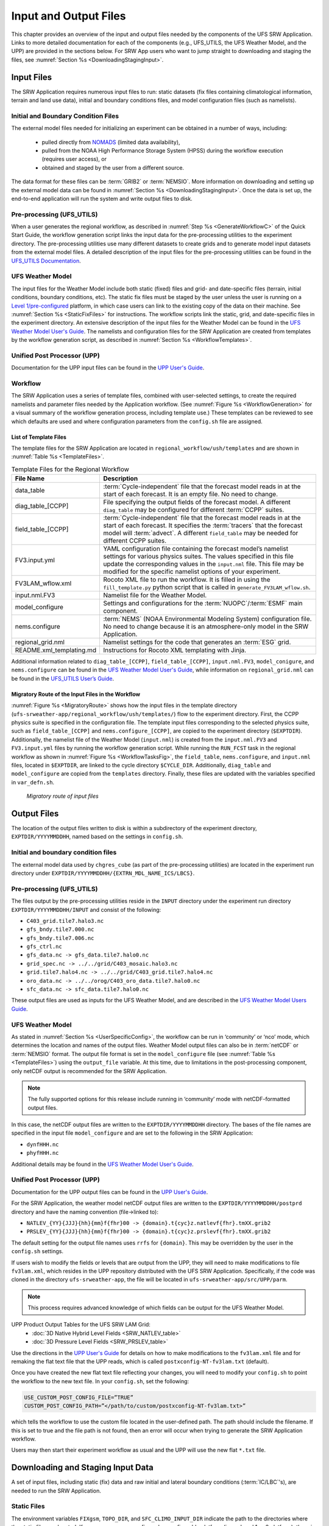 .. _InputOutputFiles:

=======================
Input and Output Files
=======================
This chapter provides an overview of the input and output files needed by the components
of the UFS SRW Application. Links to more detailed documentation for each of the components (e.g., UFS_UTILS, the UFS Weather Model, and the UPP) are provided in the sections below. For SRW App users who want to jump straight to downloading and staging the files, see :numref:`Section %s <DownloadingStagingInput>`. 

.. _Input:

Input Files
===========
The SRW Application requires numerous input files to run: static datasets (fix files
containing climatological information, terrain and land use data), initial and boundary
conditions files, and model configuration files (such as namelists).

Initial and Boundary Condition Files
------------------------------------
The external model files needed for initializing an experiment can be obtained in a number of
ways, including: 

   * pulled directly from `NOMADS <https://nomads.ncep.noaa.gov/pub/data/nccf/com/>`_ (limited data availability),
   * pulled from the NOAA High Performance Storage System (HPSS) during the workflow execution (requires user access), or 
   * obtained and staged by the user from a different source. 

The data format for these files can be :term:`GRIB2` or :term:`NEMSIO`. More information on downloading and setting up the external model data can be found in :numref:`Section %s <DownloadingStagingInput>`. Once the data is set up, the end-to-end application will run the system and write output files to disk.

Pre-processing (UFS_UTILS)
--------------------------
When a user generates the regional workflow, as described in :numref:`Step %s <GenerateWorkflowC>` of the Quick Start Guide, the workflow generation script links the input data for the pre-processing utilities to the experiment directory. The pre-processing utilities use many different datasets to create grids and to generate model input datasets from the external model files. A detailed description of the input files for the pre-processing utilities can be found in the `UFS_UTILS Documentation <https://noaa-emcufs-utils.readthedocs.io/en/latest/>`__.

UFS Weather Model
-----------------
The input files for the Weather Model include both static (fixed) files and grid- and date-specific files (terrain, initial conditions, boundary conditions, etc). The static fix files
must be staged by the user unless the user is running on a `Level 1/pre-configured <https://github.com/ufs-community/ufs-srweather-app/wiki/Supported-Platforms-and-Compilers>`__ platform, in which case users can link to the existing copy of the data on their machine. See :numref:`Section %s <StaticFixFiles>` for instructions. The workflow scripts link the static, grid, and date-specific files in the experiment directory. An extensive description of the input files for the Weather Model can be found in the `UFS Weather Model User's Guide <https://ufs-weather-model.readthedocs.io/en/latest/InputsOutputs.html>`__. The namelists and configuration files for the SRW Application are created from templates by the workflow generation script, as described in :numref:`Section %s <WorkflowTemplates>`.

Unified Post Processor (UPP)
----------------------------
Documentation for the UPP input files can be found in the `UPP User's Guide
<https://upp.readthedocs.io/en/latest/InputsOutputs.html>`__.

.. _WorkflowTemplates:

Workflow
--------
The SRW Application uses a series of template files, combined with user-selected settings,
to create the required namelists and parameter files needed by the Application workflow. (See :numref:`Figure %s <WorkflowGeneration>` for a visual summary of the workflow generation process, including template use.) These templates can be reviewed to see which defaults are used and where configuration parameters from the ``config.sh`` file are assigned.

List of Template Files
^^^^^^^^^^^^^^^^^^^^^^
The template files for the SRW Application are located in ``regional_workflow/ush/templates``
and are shown in :numref:`Table %s <TemplateFiles>`.

.. _TemplateFiles:

.. table:: Template Files for the Regional Workflow

   +-----------------------------+--------------------------------------------------------------+
   | **File Name**               | **Description**                                              |
   +=============================+==============================================================+
   | data_table                  | :term:`Cycle-independent` file that the forecast model       |
   |                             | reads in at the start of each forecast. It is an empty file. |
   |                             | No need to change.                                           |
   +-----------------------------+--------------------------------------------------------------+
   | diag_table_[CCPP]           | File specifying the output fields of the forecast model.     |
   |                             | A different ``diag_table`` may be configured for different   |
   |                             | :term:`CCPP` suites.                                         |
   +-----------------------------+--------------------------------------------------------------+
   | field_table_[CCPP]          | :term:`Cycle-independent` file that the forecast model       |
   |                             | reads in at the start of each forecast. It specifies the     |
   |                             | :term:`tracers` that the forecast model will :term:`advect`. |
   |                             | A different ``field_table`` may be needed for different      |
   |                             | CCPP suites.                                                 |
   +-----------------------------+--------------------------------------------------------------+
   | FV3.input.yml               | YAML configuration file containing the forecast model’s      |
   |                             | namelist settings for various physics suites. The values     |
   |                             | specified in this file update the corresponding values in    |
   |                             | the ``input.nml`` file. This file may be modified for the    |
   |                             | specific namelist options of your experiment.                |
   +-----------------------------+--------------------------------------------------------------+
   | FV3LAM_wflow.xml            | Rocoto XML file to run the workflow. It is filled in using   |
   |                             | the ``fill_template.py`` python script that is called in     |
   |                             | ``generate_FV3LAM_wflow.sh``.                                |
   +-----------------------------+--------------------------------------------------------------+
   | input.nml.FV3               | Namelist file for the Weather Model.                         |
   +-----------------------------+--------------------------------------------------------------+
   | model_configure             | Settings and configurations for the                          |
   |                             | :term:`NUOPC`/:term:`ESMF` main component.                   |
   +-----------------------------+--------------------------------------------------------------+
   | nems.configure              | :term:`NEMS` (NOAA Environmental Modeling System)            |
   |                             | configuration file. No need to change because it is an       |
   |                             | atmosphere-only model in the SRW Application.                |
   +-----------------------------+--------------------------------------------------------------+
   | regional_grid.nml           | Namelist settings for the code that generates an :term:`ESG` |
   |                             | grid.                                                        |
   +-----------------------------+--------------------------------------------------------------+
   | README.xml_templating.md    | Instructions for Rocoto XML templating with Jinja.           |
   +-----------------------------+--------------------------------------------------------------+

Additional information related to ``diag_table_[CCPP]``, ``field_table_[CCPP]``, ``input.nml.FV3``, ``model_conigure``, and ``nems.configure`` can be found in the `UFS Weather Model User's Guide <https://ufs-weather-model.readthedocs.io/en/ufs-v2.0.0/InputsOutputs.html#input-files>`__,
while information on ``regional_grid.nml`` can be found in the `UFS_UTILS User’s Guide
<https://noaa-emcufs-utils.readthedocs.io/en/latest/>`_.

Migratory Route of the Input Files in the Workflow
^^^^^^^^^^^^^^^^^^^^^^^^^^^^^^^^^^^^^^^^^^^^^^^^^^
:numref:`Figure %s <MigratoryRoute>` shows how the input files in the template directory (``ufs-srweather-app/regional_workflow/ush/templates/``) flow to the experiment directory. First, the CCPP physics suite is specified in the configuration file. The template input files corresponding to the selected physics suite, such as ``field_table_[CCPP]`` and ``nems.configure_[CCPP]``, are copied to the experiment directory (``$EXPTDIR``). Additionally, the namelist file of the Weather Model (``input.nml``) is created from the ``input.nml.FV3`` and ``FV3.input.yml`` files by running the workflow generation script. While running the ``RUN_FCST`` task in the regional workflow as shown in :numref:`Figure %s <WorkflowTasksFig>`, the ``field_table``, ``nems.configure``, and ``input.nml`` files, located in ``$EXPTDIR``, are linked to the cycle directory ``$CYCLE_DIR``. Additionally, ``diag_table`` and ``model_configure`` are copied from the ``templates`` directory. Finally, these files are updated with the variables specified in ``var_defn.sh``.

.. _MigratoryRoute:

.. figure:: _static/FV3LAM_wflow_input_path.png
   :alt: Flowchart showing how information on the physics suite travels from the config shell file to the setup shell file to the workflow generation script to the run forecast ex-script. As this information is fed from one script to the next, file paths and variables required for workflow execution are set. 

   *Migratory route of input files*

.. _OutputFiles:

Output Files
============

The location of the output files written to disk is within a subdirectory of the experiment directory,
``EXPTDIR/YYYYMMDDHH``, named based on the settings in ``config.sh``. 

Initial and boundary condition files
------------------------------------
The external model data used by ``chgres_cube`` (as part of the pre-processing utilities) are located
in the experiment run directory under ``EXPTDIR/YYYYMMDDHH/{EXTRN_MDL_NAME_ICS/LBCS}``.

Pre-processing (UFS_UTILS)
--------------------------
The files output by the pre-processing utilities reside in the ``INPUT`` directory under the
experiment run directory ``EXPTDIR/YYYYMMDDHH/INPUT`` and consist of the following:

* ``C403_grid.tile7.halo3.nc``
* ``gfs_bndy.tile7.000.nc``
* ``gfs_bndy.tile7.006.nc``
* ``gfs_ctrl.nc``
* ``gfs_data.nc -> gfs_data.tile7.halo0.nc``
* ``grid_spec.nc -> ../../grid/C403_mosaic.halo3.nc``
* ``grid.tile7.halo4.nc -> ../../grid/C403_grid.tile7.halo4.nc``
* ``oro_data.nc -> ../../orog/C403_oro_data.tile7.halo0.nc``
* ``sfc_data.nc -> sfc_data.tile7.halo0.nc``

These output files are used as inputs for the UFS Weather Model, and are described in the `UFS Weather Model Users Guide 
<https://ufs-weather-model.readthedocs.io/en/ufs-v2.0.0/InputsOutputs.html#grid-description-and-initial-condition-files>`__.

..
   COMMENT: Change link above (structure of "latest" is significantly different)

UFS Weather Model
-----------------
As stated in :numref:`Section %s <UserSpecificConfig>`, the workflow can be run in ‘community’ or ‘nco’ mode, which determines the location and names of the output files. Weather Model output files can also be in :term:`netCDF` or :term:`NEMSIO` format. The output file format is set in the ``model_configure`` file (see :numref:`Table %s <TemplateFiles>`) using the ``output_file`` variable. At this time, due to limitations in the post-processing component, only netCDF output is recommended for the SRW Application.

.. note::
   The fully supported options for this release include running in ‘community’ mode with netCDF-formatted output files.

In this case, the netCDF output files are written to the ``EXPTDIR/YYYYMMDDHH`` directory. The bases of the file names are specified in the input file ``model_configure`` and are set to the following in the SRW Application:

* ``dynfHHH.nc``
* ``phyfHHH.nc``

Additional details may be found in the `UFS Weather Model User's Guide
<https://ufs-weather-model.readthedocs.io/en/latest/InputsOutputs.html#output-files>`__.


Unified Post Processor (UPP)
----------------------------
Documentation for the UPP output files can be found in the `UPP User's Guide <https://upp.readthedocs.io/en/latest/InputsOutputs.html>`__.

For the SRW Application, the weather model netCDF output files are written to the ``EXPTDIR/YYYYMMDDHH/postprd`` directory and have the naming convention (file->linked to):

* ``NATLEV_{YY}{JJJ}{hh}{mm}f{fhr}00 -> {domain}.t{cyc}z.natlevf{fhr}.tmXX.grib2``
* ``PRSLEV_{YY}{JJJ}{hh}{mm}f{fhr}00 -> {domain}.t{cyc}z.prslevf{fhr}.tmXX.grib2``

The default setting for the output file names uses ``rrfs`` for ``{domain}``. This may be overridden by the user in the ``config.sh`` settings.

If users wish to modify the fields or levels that are output from the UPP, they will need to make modifications to file ``fv3lam.xml``, which resides in the UPP repository distributed with the UFS SRW Application. Specifically, if the code was cloned in the directory ``ufs-srweather-app``, the file will be located in ``ufs-srweather-app/src/UPP/parm``.

.. note::
   This process requires advanced knowledge of which fields can be output for the UFS Weather Model.

UPP Product Output Tables for the UFS SRW LAM Grid:
   * :doc:`3D Native Hybrid Level Fields <SRW_NATLEV_table>`
   * :doc:`3D Pressure Level Fields <SRW_PRSLEV_table>`

Use the directions in the `UPP User's Guide <https://upp.readthedocs.io/en/latest/InputsOutputs.html#control-file>`__ for details on how to make modifications to the ``fv3lam.xml`` file and for remaking the flat text file that the UPP reads, which is called ``postxconfig-NT-fv3lam.txt`` (default).

Once you have created the new flat text file reflecting your changes, you will need to modify your
``config.sh`` to point the workflow to the new text file. In your ``config.sh``, set the following:

.. code-block:: console

   USE_CUSTOM_POST_CONFIG_FILE=”TRUE”
   CUSTOM_POST_CONFIG_PATH=”</path/to/custom/postxconfig-NT-fv3lam.txt>”

which tells the workflow to use the custom file located in the user-defined path. The path should include the filename. If this is set to true and the file path is not found, then an error will occur when trying to generate the SRW Application workflow.

Users may then start their experiment workflow as usual and the UPP will use the new flat ``*.txt`` file.

.. _DownloadingStagingInput:

Downloading and Staging Input Data
==================================
A set of input files, including static (fix) data and raw initial and lateral boundary conditions (:term:`IC/LBC`'s), are needed to run the SRW Application. 

.. _StaticFixFiles:

Static Files
------------
The environment variables ``FIXgsm``, ``TOPO_DIR``, and ``SFC_CLIMO_INPUT_DIR`` indicate the path to
the directories where the static files are located. If users are on a pre-configured or configurable platform (i.e., a Level 1 or 2 platform), there is no need to stage the fixed files manually because they have been prestaged, and the paths are set in ``regional_workflow/ush/setup.sh``. On Level 3 & 4 systems, the static files can be downloaded individually or as a full tar file from the `FTP data repository <https://ftp.emc.ncep.noaa.gov/EIB/UFS/SRW/v1p0/fix/>`__ or from `Amazon Web Services (AWS) cloud storage <https://ufs-data.s3.amazonaws.com/public_release/ufs-srweather-app-v1.0.0/fix/fix_files.tar.gz>`__ using the ``wget`` command. Then the ``tar`` command will extract the compressed file: 

.. code-block:: console

   wget https://ufs-data.s3.amazonaws.com/public_release/ufs-srweather-app-v1.0.0/fix/fix_files.tar.gz
   tar -xf fix_files.tar.gz

The paths to the files must then be set in ``config.sh``. Add the following code or alter the variable paths if they are already listed in the ``config.sh`` file:

* ``FIXgsm="/path-to/fix/fix_am"``
* ``TOPO_DIR="/path-to/fix/fix_am/fix_orog"``
* ``SFC_CLIMO_INPUT_DIR="/path-to/fix_am/fix/sfc_climo/"``

.. _InitialConditions:

Initial Condition Formats and Source
------------------------------------
The SRW Application currently supports raw initial and lateral boundary conditions from numerous models (i.e., FV3GFS, NAM, RAP, HRRR). The data can be provided in three formats: :term:`NEMSIO`, :term:`netCDF`, or :term:`GRIB2`. However, the SRW Application currently only supports the use of NEMSIO and netCDF input files from the GFS.

..
   COMMENT: So in reality, does this mean that only 2 formats are supported? 

The data required to run the "out-of-the-box" SRW App case described in Chapters :numref:`%s <QuickstartC>` and :numref:`%s <BuildRunSRW>` is already preinstalled on `Level 1 <https://github.com/ufs-community/ufs-srweather-app/wiki/Supported-Platforms-and-Compilers>`__ systems. Users on Level 3 & 4 systems can find the required IC/LBC data in the `FTP data repository <https://ftp.emc.ncep.noaa.gov/EIB/UFS/SRW/v1p0/simple_test_case/gst_model_data.tar.gz>`__ or on `AWS cloud storage <https://ufs-data.s3.amazonaws.com/public_release/ufs-srweather-app-v1.0.0/ic/gst_model_data.tar.gz>`_. 

To add this data to your system, run the following commands from the ``ufs-srweather-app`` directory:

.. code-block:: console

   wget https://ftp.emc.ncep.noaa.gov/EIB/UFS/SRW/v1p0/simple_test_case/gst_model_data.tar.gz
   tar -xf gst_model_data.tar.gz

This will extract the files and place them within a new ``model_data`` directory inside the ``ufs-srweather-app``. 

Then, the paths to ``EXTRN_MDL_SOURCE_BASEDIR_ICS`` and ``EXTRN_MDL_SOURCE_BASEDIR_LBCS`` must be set in the ``config.sh`` file. 

.. code-block:: console

   cd <path/to/ufs-srweather-app/regional_workflow/ush>
   vi config.sh

Then, in ``config.sh``, set the following environment variables:

.. code-block:: console

   USE_USER_STAGED_EXTRN_FILES="TRUE"
   EXTRN_MDL_SOURCE_BASEDIR_ICS="<path/to/ufs-srweather-app/model_data/FV3GFS>"
   EXTRN_MDL_SOURCE_BASEDIR_LBCS="<path/to/ufs-srweather-app/model_data/FV3GFS>"

These environment variables describe which :term:`IC/LBC` files to use (pre-staged files or files to be automatically pulled from NOAA HPSS) and the location of the IC/LBC files. ``EXTRN_MDL_SOURCE_BASEDIR_ICS`` is the directory where the initial conditions are located, and ``EXTRN_MDL_SOURCE_BASEDIR_LBCS`` is the directory where the lateral boundary conditions are located. 

Initial and Lateral Boundary Condition Organization
---------------------------------------------------
The suggested directory structure and naming convention for the raw input files is described
below. While there is flexibility to modify these settings, this will provide the most reusability for multiple dates when using the SRW Application workflow.

For ease of reusing the ``config.sh`` for multiple dates and cycles, it is recommended to set up the raw :term:`IC/LBC` files such that they includes the model name (e.g., FV3GFS, NAM, RAP, HRRR) and ``YYYYMMDDHH``, for example: ``/path-to/model_data/FV3GFS/2019061518``. Since both initial and lateral boundary condition files are necessary, you can also include an ICS and LBCS directory. The sample IC/LBC's available at the FTP data repository are structured as follows:

* ``/path-to/model_data/MODEL/YYYYMMDDHH/ICS``
* ``/path-to/model_data/MODEL/YYYYMMDDHH/LBCS``

When files are pulled from the NOAA HPSS, the naming convention looks something like:

* FV3GFS (GRIB2): ``gfs.t{cycle}z.pgrb2.0p25.f{fhr}``
* FV3GFS (NEMSIO): 
   * ICs: ``gfs.t{cycle}z.atmanl.nemsio`` and ``gfs.t{cycle}z.sfcanl.nemsio``;
   * LBCs: ``gfs.t{cycle}z.atmf{fhr}.nemsio``
* RAP (GRIB2): ``rap.t{cycle}z.wrfprsf{fhr}.grib2``
* HRRR (GRIB2): ``hrrr.t{cycle}z.wrfprsf{fhr}.grib2``

In order to preserve the original file name, the ``f00`` files are placed in the ``ICS`` directory
and all other forecast files are placed in the ``LBCS`` directory. Then, a symbolic link of the
original files in the ``ICS/LBCS`` directory to the ``YYYYMMDDHH`` directory is suggested with
the cycle removed. For example:

.. code-block:: console

   ln -sf /path-to/model_data/RAP/2020041212/ICS/rap.t12z.wrfprsf00.grib2 /path-to/model_data/RAP/2020041212/rap.wrfprsf00.grib2

Doing this allows for the following to be set in the ``config.sh`` regardless of what cycle you are running:

.. code-block:: console

   USE_USER_STAGED_EXTRN_FILES="TRUE"
   EXTRN_MDL_SOURCE_BASEDIR_ICS="/path-to/model_data/HRRR"
   EXTRN_MDL_FILES_ICS=( "hrrr.wrfprsf00.grib2" )
   EXTRN_MDL_SOURCE_BASEDIR_LBCS="/path-to/model_data/RAP"
   EXTRN_MDL_FILES_LBCS=( "rap.wrfprsf03.grib2" "rap.wrfprsf06.grib2" )

If you choose to forgo the extra ``ICS`` and ``LBCS`` directory, you may either
rename the original files to remove the cycle or modify the ``config.sh`` to set: 

.. code-block:: console

   EXTRN_MDL_FILES_ICS=( "hrrr.t{cycle}z.wrfprsf00.grib2" )
   EXTRN_MDL_FILES_LBCS=( "rap.t{cycle}z.wrfprsf03.grib2" "rap.t{cycle}z.wrfprsf06.grib2" )

Default Initial and Lateral Boundary Conditions
-----------------------------------------------
The default initial and lateral boundary condition files are set to be a severe weather case
from 20190615 at 00 UTC. FV3GFS GRIB2 files are the default model and file format. A tar file
(``gst_model_data.tar.gz``) containing the model data for this case is available on EMC's FTP 
data repository at https://ftp.emc.ncep.noaa.gov/EIB/UFS/SRW/v1p0/simple_test_case/. It is 
also available on Amazon Web Services (AWS) at https://ufs-data.s3.amazonaws.com/public_release/ufs-srweather-app-v1.0.0/ic/gst_model_data.tar.gz.

Running the App for Different Dates
-----------------------------------
If users want to run the SRW Application for dates other than 06-15-2019, you will need to
make a change in the case to specify the desired data. This is done by modifying the
``config.sh`` ``DATE_FIRST_CYCL``, ``DATE_LAST_CYCL``, and ``CYCL_HRS`` settings. The
forecast length can be modified by changing the ``FCST_LEN_HRS``. In addition, the lateral
boundary interval can be specified using the ``LBC_SPEC_INTVL_HRS`` variable.

Users will need to ensure that the initial and lateral boundary condition files are available
in the specified path for their new date, cycle, and forecast length.

Staging Initial Conditions Manually
-----------------------------------
If users want to run the SRW Application with raw model files for dates other than what
are currently available on the preconfigured platforms, they need to stage the data manually.
The data should be placed in ``EXTRN_MDL_SOURCE_BASEDIR_ICS`` and ``EXTRN_MDL_SOURCE_BASEDIR_LBCS``. The path to these variables can be set in the ``config.sh`` file. Raw model files are available from a number of sources. A few examples are provided here for convenience. 

NOMADS: https://nomads.ncep.noaa.gov/pub/data/nccf/com/{model}/prod, where model may be:

* GFS (GRIB2 or NEMSIO) - available for the last 10 days
  https://nomads.ncep.noaa.gov/pub/data/nccf/com/gfs/prod/ 
* NAM - available for the last 8 days
  https://nomads.ncep.noaa.gov/pub/data/nccf/com/nam/prod/  
* RAP - available for the last 2 days
  https://nomads.ncep.noaa.gov/pub/data/nccf/com/rap/prod/ 
* HRRR - available for the last 2 days
  https://nomads.ncep.noaa.gov/pub/data/nccf/com/hrrr/prod/

NCDC archive:

* GFS: https://www.ncdc.noaa.gov/data-access/model-data/model-datasets/global-forcast-system-gfs 
* NAM: https://www.ncdc.noaa.gov/data-access/model-data/model-datasets/north-american-mesoscale-forecast-system-nam 
* RAP: https://www.ncdc.noaa.gov/data-access/model-data/model-datasets/rapid-refresh-rap

AWS S3:

* GFS: https://registry.opendata.aws/noaa-gfs-bdp-pds/
* HRRR: https://registry.opendata.aws/noaa-hrrr-pds/ (necessary fields for initializing available for dates 2015 and newer)

Google Cloud:

* HRRR: https://console.cloud.google.com/marketplace/product/noaa-public/hrrr

Others: 

* Univ. of Utah HRRR archive: http://home.chpc.utah.edu/~u0553130/Brian_Blaylock/cgi-bin/hrrr_download.cgi 
* NAM nest archive: https://www.ready.noaa.gov/archives.php
* NAM data older than 6 months can be requested through the Archive Information Request System: https://www.ncei.noaa.gov/has/HAS.FileAppRouter?datasetname=NAM218&subqueryby=STATION&applname=&outdest=FILE
* RAP isobaric data older than 6 months can be requested through the Archive Information Request System: https://www.ncei.noaa.gov/has/HAS.FileAppRouter?datasetname=RAP130&subqueryby=STATION&applname=&outdest=FILE

Coexistence of Multiple Files for the Same Date
-----------------------------------------------
If you would like to have multiple file formats (e.g., GRIB2, NEMSIO, netCDF) for the same date
it is recommended to have a separate directory for each file format. For example, if you have GFS
GRIB2 and NEMSIO files your directory structure might look like:

.. code-block:: console

   /path-to/model_data/FV3GFS/YYYYMMDDHH/ICS and LBCS
   /path-to/model_data/FV3GFS_nemsio/YYYYMMDDHH/ICS and LBCS

If you want to use GRIB2 format files for FV3GFS you must also set additional environment
variables, including:

.. code-block:: console

   FV3GFS_FILE_FMT_ICS="grib2"
   FV3GFS_FILE_FMT_LBCS="grib2"

This is ONLY necessary if you are using FV3GFS GRIB2 files. These settings may be removed if you
are initializing from NEMSIO format FV3GFS files.

Best Practices for Conserving Disk Space and Keeping Files Safe
---------------------------------------------------------------
Initial and lateral boundary condition files are large and can occupy a significant amount of
disk space. If various users will employ a common file system to conduct runs, it is recommended
that the users share the same ``EXTRN_MDL_SOURCE_BASEDIR_ICS`` and ``EXTRN_MDL_SOURCE_BASEDIR_LBCS``
directories. That way, if raw model input files are already on disk for a given date they do not
need to be replicated.

The files in the subdirectories of the ``EXTRN_MDL_SOURCE_BASEDIR_ICS`` and ``EXTRN_MDL_SOURCE_BASEDIR_LBCS`` directories should be write-protected. This prevents these files from being accidentally modified or deleted. The directories should generally be group writable so the directory can be shared among multiple users.
